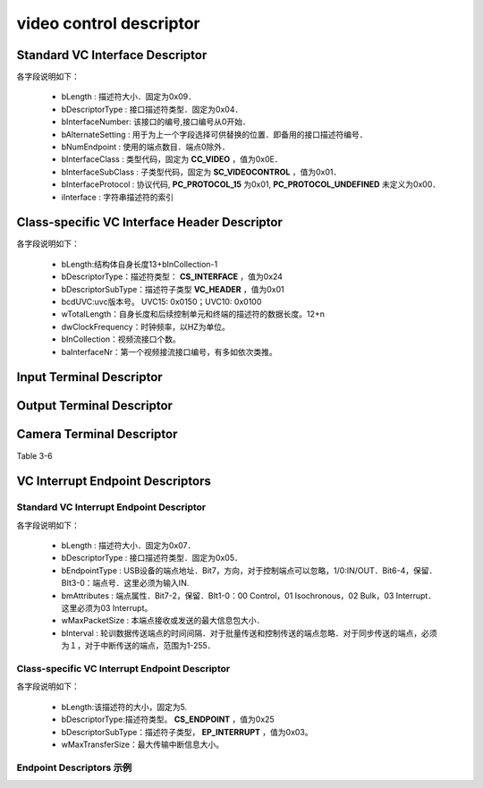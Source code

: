 =========================
video control descriptor
=========================

Standard VC Interface Descriptor
====================================

.. code-block:: c
    :linenos:

    typedef struct
    {
        uint8_t bLength;            //设备描述符的字节数大小，为0x09
        uint8_t bDescriptorType;    //描述符类型编号，为0x04
        uint8_t bInterfaceNumber;
        uint8_t bAlternateSetting;
        uint8_t bNumEndpoints;
        uint8_t bInterfaceClass;
        uint8_t bInterfaceSubClass;
        uint8_t bInterfaceProtocol;
        uint8_t iInterface;
    } __attribute__ ((packed))  MUSB_InterfaceDescriptor;

各字段说明如下：

 - bLength : 描述符大小．固定为0x09．
 - bDescriptorType : 接口描述符类型．固定为0x04．
 - bInterfaceNumber: 该接口的编号,接口编号从0开始．
 - bAlternateSetting : 用于为上一个字段选择可供替换的位置．即备用的接口描述符编号．
 - bNumEndpoint : 使用的端点数目．端点0除外．
 - bInterfaceClass : 类型代码，固定为 **CC_VIDEO** ，值为0x0E．
 - bInterfaceSubClass : 子类型代码，固定为 **SC_VIDEOCONTROL** ，值为0x01．
 - bInterfaceProtocol : 协议代码, **PC_PROTOCOL_15** 为0x01, **PC_PROTOCOL_UNDEFINED** 未定义为0x00．
 - iInterface : 字符串描述符的索引

.. figure:: ../_static/video_interface_codes.png
    :align: center
    :alt: Images
    :figclass: align-center

Class-specific VC Interface Header Descriptor
=================================================

.. code-block:: c
    :linenos:

    struct uvc_header_descriptor
    {
        uint8_t  bLength;
        uint8_t  bDescriptorType;       //描述符类型：CS_INTERFACE，值为0x24
        uint8_t  bDescriptorSubType;    //描述符子类型 VC_HEADER，值为0x01
        uint16_t bcdUVC;
        uint16_t wTotalLength;
        uint32_t dwClockFrequency;
        uint8_t  bInCollection;
        uint8_t  baInterfaceNr[];
    } __attribute__((__packed__));

各字段说明如下：

 - bLength:结构体自身长度13+bInCollection-1
 - bDescriptorType：描述符类型： **CS_INTERFACE** ，值为0x24
 - bDescriptorSubType：描述符子类型 **VC_HEADER** ，值为0x01
 - bcdUVC:uvc版本号。 UVC15: 0x0150；UVC10: 0x0100
 - wTotalLength：自身长度和后续控制单元和终端的描述符的数据长度。12+n
 - dwClockFrequency：时钟频率，以HZ为单位。
 - bInCollection：视频流接口个数。
 - baInterfaceNr：第一个视频接流接口编号，有多如依次类推。

.. figure:: ../_static/video_descriptor_types.png
    :align: center
    :alt: Images
    :figclass: align-center

.. figure:: ../_static/vc_descriptor_subtypes.png
    :align: center
    :alt: Images
    :figclass: align-center

Input Terminal Descriptor
============================


Output Terminal Descriptor
===========================


Camera Terminal Descriptor
============================

Table 3-6

VC Interrupt Endpoint Descriptors
======================================

--------------------------------------------
Standard VC Interrupt Endpoint Descriptor
--------------------------------------------

.. code-block:: c
    :linenos:

    typedef struct
    {
        uint8_t bLength;            //描述符大小．固定为0x07
        uint8_t bDescriptorType;    //描述符类型．固定为0x05
        uint8_t bEndpointAddress;
        uint8_t bmAttributes;       //这里必须为03 Interrupt
        uint16_t wMaxPacketSize;
        uint8_t bInterval;
    } __attribute__ ((packed))   MUSB_EndpointDescriptor;

各字段说明如下：

 - bLength : 描述符大小．固定为0x07．
 - bDescriptorType : 接口描述符类型．固定为0x05．
 - bEndpointType : USB设备的端点地址．Bit7，方向，对于控制端点可以忽略，1/0:IN/OUT．Bit6-4，保留．BIt3-0：端点号．这里必须为输入IN.
 - bmAttributes : 端点属性．Bit7-2，保留．BIt1-0：00 Control，01 Isochronous，02 Bulk，03 Interrupt．这里必须为03 Interrupt。
 - wMaxPacketSize : 本端点接收或发送的最大信息包大小．
 - bInterval : 轮训数据传送端点的时间间隔．对于批量传送和控制传送的端点忽略．对于同步传送的端点，必须为１，对于中断传送的端点，范围为1-255．

---------------------------------------------------
Class-specific VC Interrupt Endpoint Descriptor
---------------------------------------------------

.. code-block:: c
    :linenos:

    struct uvc_control_endpoint_descriptor
    {
        uint8_t  bLength;
        uint8_t  bDescriptorType;
        uint8_t  bDescriptorSubType;
        uint16_t wMaxTransferSize;
    } __attribute__((__packed__));

各字段说明如下：

 - bLength:该描述符的大小，固定为5.
 - bDescriptorType:描述符类型。 **CS_ENDPOINT** ，值为0x25
 - bDescriptorSubType：描述符子类型， **EP_INTERRUPT** ，值为0x03。
 - wMaxTransferSize：最大传输中断信息大小。

--------------------------
Endpoint Descriptors 示例
--------------------------

.. code-block:: text
    :linenos:

            ----------------- Endpoint Descriptor -----------------
    bLength                  : 0x07 (7 bytes)
    bDescriptorType          : 0x05 (Endpoint Descriptor)
    bEndpointAddress         : 0x82 (Direction=IN EndpointID=2)
    bmAttributes             : 0x03 (TransferType=Interrupt)
    wMaxPacketSize           : 0x0010
    Bits 15..13             : 0x00 (reserved, must be zero)
    Bits 12..11             : 0x00 (0 additional transactions per microframe -> allows 1..1024 bytes per packet)
    Bits 10..0              : 0x10 (16 bytes per packet)
    bInterval                : 0x01 (1 ms)
    Data (HexDump)           : 07 05 82 03 10 00 01                              .......

            --- Class-specific VC Interrupt Endpoint Descriptor ---
    bLength                  : 0x05 (5 bytes)
    bDescriptorType          : 0x25 (Video Control Endpoint)
    bDescriptorSubtype       : 0x03 (Interrupt)
    wMaxTransferSize         : 0x0010 (16 bytes)
    Data (HexDump)           : 05 25 03 10 00